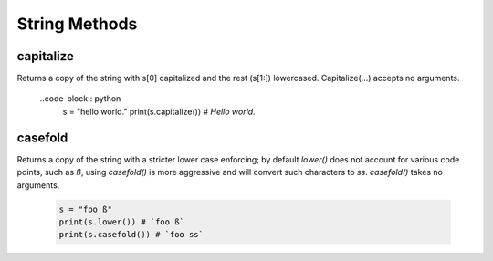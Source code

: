 String Methods
================

capitalize
------------

Returns a copy of the string with s[0] capitalized and the rest (s[1:]) lowercased.  Capitalize(...) accepts no arguments.

  ..code-block:: python
    s = "hello world."
    print(s.capitalize())
    # `Hello world.`
   

casefold
---------

Returns a copy of the string with a stricter lower case enforcing; by default `lower()` does not account for various code
points, such as `ß`, using `casefold()` is more aggressive and will convert such characters to `ss`.  `casefold()` takes
no arguments.

  .. code-block:: python
    
    s = "foo ß"
    print(s.lower()) # `foo ß`
    print(s.casefold()) # `foo ss`
    
